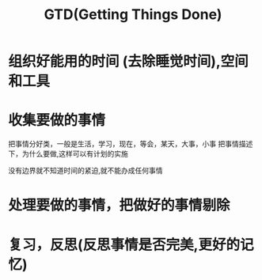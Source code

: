 #+TITLE: GTD(Getting Things Done)
#+DESCRIPTION: 把事情做好

* 组织好能用的时间 (去除睡觉时间),空间和工具
* 收集要做的事情
  把事情分好类，一般是生活，学习，现在，等会，某天，大事，小事
  把事情描述下，为什么要做,这样可以有计划的实施
  
  没有边界就不知道时间的紧迫,就不能办成任何事情
* 处理要做的事情，把做好的事情剔除
* 复习，反思(反思事情是否完美,更好的记忆)

